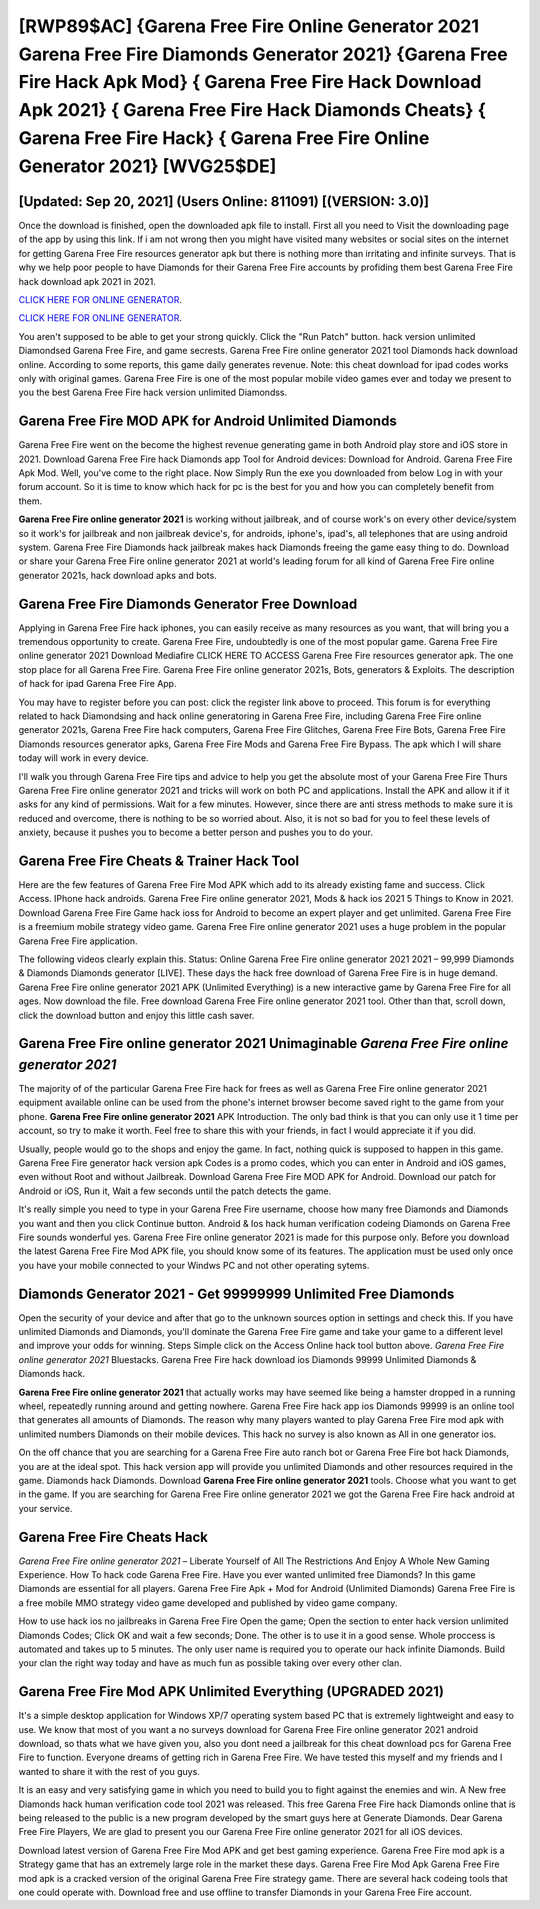 [RWP89$AC]   {Garena Free Fire Online Generator 2021 Garena Free Fire Diamonds Generator 2021}  {Garena Free Fire Hack Apk Mod}  { Garena Free Fire Hack Download Apk 2021}  { Garena Free Fire Hack Diamonds Cheats}  { Garena Free Fire Hack}  { Garena Free Fire Online Generator 2021} [WVG25$DE]
=========

[Updated: Sep 20, 2021] (Users Online: 811091) [(VERSION: 3.0)]
---------

Once the download is finished, open the downloaded apk file to install.  First all you need to Visit the downloading page of the app by using this link.  If i am not wrong then you might have visited many websites or social sites on the internet for getting Garena Free Fire resources generator apk but there is nothing more than irritating and infinite surveys. That is why we help poor people to have Diamonds for their Garena Free Fire accounts by profiding them best Garena Free Fire hack download apk 2021 in 2021.

`CLICK HERE FOR ONLINE GENERATOR`_.

.. _CLICK HERE FOR ONLINE GENERATOR: http://realdld.xyz/5cee0d8

`CLICK HERE FOR ONLINE GENERATOR`_.

.. _CLICK HERE FOR ONLINE GENERATOR: http://realdld.xyz/5cee0d8

You aren't supposed to be able to get your strong quickly.  Click the "Run Patch" button.  hack version unlimited Diamondsed Garena Free Fire, and game secrests.  Garena Free Fire online generator 2021 tool Diamonds hack download online. According to some reports, this game daily generates revenue. Note: this cheat download for ipad codes works only with original games.  Garena Free Fire is one of the most popular mobile video games ever and today we present to you the best Garena Free Fire hack version unlimited Diamondss.

Garena Free Fire MOD APK for Android Unlimited Diamonds
---------

Garena Free Fire went on the become the highest revenue generating game in both Android play store and iOS store in 2021. Download Garena Free Fire hack Diamonds app Tool for Android devices: Download for Android.  Garena Free Fire Apk Mod.  Well, you've come to the right place.  Now Simply Run the exe you downloaded from below Log in with your forum account. So it is time to know which hack for pc is the best for you and how you can completely benefit from them.

**Garena Free Fire online generator 2021** is working without jailbreak, and of course work's on every other device/system so it work's for jailbreak and non jailbreak device's, for androids, iphone's, ipad's, all telephones that are using android system. Garena Free Fire Diamonds hack jailbreak makes hack Diamonds freeing the game easy thing to do.  Download or share your Garena Free Fire online generator 2021 at world's leading forum for all kind of Garena Free Fire online generator 2021s, hack download apks and bots.


Garena Free Fire Diamonds Generator Free Download
---------

Applying in Garena Free Fire hack iphones, you can easily receive as many resources as you want, that will bring you a tremendous opportunity to create.  Garena Free Fire, undoubtedly is one of the most popular game. Garena Free Fire online generator 2021 Download Mediafire CLICK HERE TO ACCESS Garena Free Fire resources generator apk.  The one stop place for all Garena Free Fire. Garena Free Fire online generator 2021s, Bots, generators & Exploits.  The description of hack for ipad Garena Free Fire App.

You may have to register before you can post: click the register link above to proceed.  This forum is for everything related to hack Diamondsing and hack online generatoring in Garena Free Fire, including Garena Free Fire online generator 2021s, Garena Free Fire hack computers, Garena Free Fire Glitches, Garena Free Fire Bots, Garena Free Fire Diamonds resources generator apks, Garena Free Fire Mods and Garena Free Fire Bypass.  The apk which I will share today will work in every device.

I'll walk you through Garena Free Fire tips and advice to help you get the absolute most of your Garena Free Fire Thurs Garena Free Fire online generator 2021 and tricks will work on both PC and applications. Install the APK and allow it if it asks for any kind of permissions. Wait for a few minutes. However, since there are anti stress methods to make sure it is reduced and overcome, there is nothing to be so worried about. Also, it is not so bad for you to feel these levels of anxiety, because it pushes you to become a better person and pushes you to do your.

Garena Free Fire Cheats & Trainer Hack Tool
---------

Here are the few features of Garena Free Fire Mod APK which add to its already existing fame and success.  Click Access. IPhone hack androids.  Garena Free Fire online generator 2021, Mods & hack ios 2021 5 Things to Know in 2021.  Download Garena Free Fire Game hack ioss for Android to become an expert player and get unlimited.  Garena Free Fire is a freemium mobile strategy video game.  Garena Free Fire online generator 2021 uses a huge problem in the popular Garena Free Fire application.

The following videos clearly explain this. Status: Online Garena Free Fire online generator 2021 2021 – 99,999 Diamonds & Diamonds Diamonds generator [LIVE]. These days the hack free download of Garena Free Fire is in huge demand.  Garena Free Fire online generator 2021 APK (Unlimited Everything) is a new interactive game by Garena Free Fire for all ages.  Now download the file. Free download Garena Free Fire online generator 2021 tool.  Other than that, scroll down, click the download button and enjoy this little cash saver.

Garena Free Fire online generator 2021 Unimaginable *Garena Free Fire online generator 2021*
---------

The majority of of the particular Garena Free Fire hack for frees as well as Garena Free Fire online generator 2021 equipment available online can be used from the phone's internet browser become saved right to the game from your phone.  **Garena Free Fire online generator 2021** APK Introduction.  The only bad think is that you can only use it 1 time per account, so try to make it worth. Feel free to share this with your friends, in fact I would appreciate it if you did.

Usually, people would go to the shops and enjoy the game.  In fact, nothing quick is supposed to happen in this game.  Garena Free Fire generator hack version apk Codes is a promo codes, which you can enter in Android and iOS games, even without Root and without Jailbreak.  Download Garena Free Fire MOD APK for Android.  Download our patch for Android or iOS, Run it, Wait a few seconds until the patch detects the game.

It's really simple you need to type in your Garena Free Fire username, choose how many free Diamonds and Diamonds you want and then you click Continue button.  Android & Ios hack human verification codeing Diamonds on Garena Free Fire sounds wonderful yes.  Garena Free Fire online generator 2021 is made for this purpose only.  Before you download the latest Garena Free Fire Mod APK file, you should know some of its features.  The application must be used only once you have your mobile connected to your Windws PC and not other operating sytems.

Diamonds Generator 2021 - Get 99999999 Unlimited Free Diamonds
---------

Open the security of your device and after that go to the unknown sources option in settings and check this.  If you have unlimited Diamonds and Diamonds, you'll dominate the ‎Garena Free Fire game and take your game to a different level and improve your odds for winning. Steps Simple click on the Access Online hack tool button above.  *Garena Free Fire online generator 2021* Bluestacks. Garena Free Fire hack download ios Diamonds 99999 Unlimited Diamonds & Diamonds hack.

**Garena Free Fire online generator 2021** that actually works may have seemed like being a hamster dropped in a running wheel, repeatedly running around and getting nowhere.  Garena Free Fire hack app ios Diamonds 99999 is an online tool that generates all amounts of Diamonds. The reason why many players wanted to play Garena Free Fire mod apk with unlimited numbers Diamonds on their mobile devices. This hack no survey is also known as All in one generator ios.

On the off chance that you are searching for a Garena Free Fire auto ranch bot or Garena Free Fire bot hack Diamonds, you are at the ideal spot.  This hack version app will provide you unlimited Diamonds and other resources required in the game.  Diamonds hack Diamonds.   Download **Garena Free Fire online generator 2021** tools.  Choose what you want to get in the game. If you are searching for ‎Garena Free Fire online generator 2021 we got the ‎Garena Free Fire hack android at your service.

Garena Free Fire Cheats Hack
---------

*Garena Free Fire online generator 2021* – Liberate Yourself of All The Restrictions And Enjoy A Whole New Gaming Experience. How To hack code Garena Free Fire.  Have you ever wanted unlimited free Diamonds?  In this game Diamonds are essential for all players.  Garena Free Fire Apk + Mod for Android (Unlimited Diamonds) Garena Free Fire is a free mobile MMO strategy video game developed and published by video game company.

How to use hack ios no jailbreaks in Garena Free Fire Open the game; Open the section to enter hack version unlimited Diamonds Codes; Click OK and wait a few seconds; Done. The other is to use it in a good sense.  Whole proccess is automated and takes up to 5 minutes. The only user name is required you to operate our hack infinite Diamonds. Build your clan the right way today and have as much fun as possible taking over every other clan.

Garena Free Fire Mod APK Unlimited Everything (UPGRADED 2021)
---------

It's a simple desktop application for Windows XP/7 operating system based PC that is extremely lightweight and easy to use.  We know that most of you want a no surveys download for Garena Free Fire online generator 2021 android download, so thats what we have given you, also you dont need a jailbreak for this cheat download pcs for Garena Free Fire to function. Everyone dreams of getting rich in Garena Free Fire.  We have tested this myself and my friends and I wanted to share it with the rest of you guys.

It is an easy and very satisfying game in which you need to build you to fight against the enemies and win. A New free Diamonds hack human verification code tool 2021 was released.  This free Garena Free Fire hack Diamonds online that is being released to the public is a new program developed by the smart guys here at Generate Diamonds.  Dear Garena Free Fire Players, We are glad to present you our Garena Free Fire online generator 2021 for all iOS devices.

Download latest version of Garena Free Fire Mod APK and get best gaming experience.  Garena Free Fire mod apk is a Strategy game that has an extremely large role in the market these days.  Garena Free Fire Mod Apk Garena Free Fire mod apk is a cracked version of the original Garena Free Fire strategy game.  There are several hack codeing tools that one could operate with.  Download free and use offline to transfer Diamonds in your Garena Free Fire account.